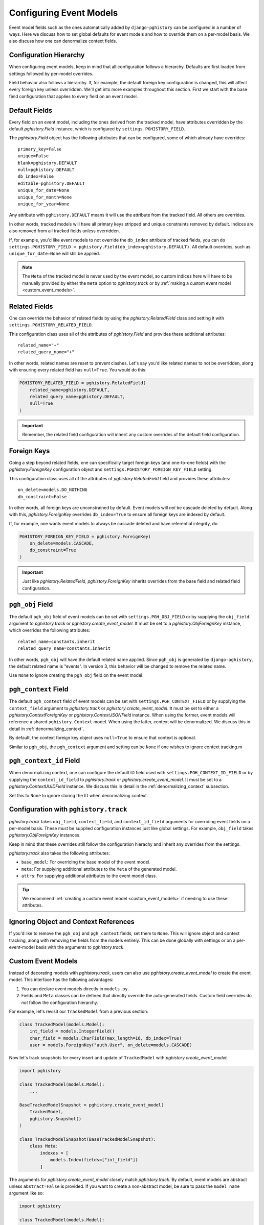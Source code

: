 .. _event_models:

Configuring Event Models
========================

Event model fields such as the ones automatically added by ``django-pghistory`` can
be configured in a number of ways. Here we discuss how to set global defaults
for event models and how to override them on a per-model basis. We also discuss
how one can denormalize context fields.

Configuration Hierarchy
-----------------------

When configuring event models, keep in mind that all configuration follows a
hierarchy. Defaults are first loaded from settings followed by per-model
overrides.

Field behavior also follows a hierarchy. If,
for example, the default foreign key configuration is changed, this will affect every foreign key
unless overridden. We'll get into more examples throughout this section. First we start
with the base field configuration that applies to every field on an event model.

Default Fields
--------------

Every field on an event model, including the ones derived from the tracked
model, have attributes overridden by the default `pghistory.Field` instance,
which is configured by ``settings.PGHISTORY_FIELD``.

The `pghistory.Field` object has the following attributes that can be
configured, some of which already have overrides::

    primary_key=False
    unique=False
    blank=pghistory.DEFAULT
    null=pghistory.DEFAULT
    db_index=False
    editable=pghistory.DEFAULT
    unique_for_date=None
    unique_for_month=None
    unique_for_year=None

Any attribute with ``pghistory.DEFAULT`` means it will use the attribute from the tracked
field. All others are overrides.

In other words, tracked models will have all primary keys stripped and unique constraints
removed by default. Indices are also removed from all tracked fields unless overridden.

If, for example, you'd like event models to not override the ``db_index`` attribute of
tracked fields,
you can do ``settings.PGHISTORY_FIELD = pghistory.Field(db_index=pghistory.DEFAULT)``.
All default overrides, such as ``unique_for_date=None`` will still be applied.

.. note::

    The ``Meta`` of the tracked model is never used by the event model, so custom
    indices here will have to be manually provided by either the ``meta`` option
    to `pghistory.track` or by :ref:`making a custom event model <custom_event_models>`.

Related Fields
--------------

One can override the behavior of related fields by using
the `pghistory.RelatedField` class and setting it with
``settings.PGHISTORY_RELATED_FIELD``.

This configuration class uses all of the attributes of `pghistory.Field`
and provides these additional attributes::

    related_name="+"
    related_query_name="+"

In other words, related names are reset to prevent clashes.
Let's say you'd like related names to not be overridden, along with ensuring
every related field has ``null=True``. You would do this:

.. code-block:: python

    PGHISTORY_RELATED_FIELD = pghistory.RelatedField(
        related_name=pghistory.DEFAULT,
        related_query_name=pghistory.DEFAULT,
        null=True
    )


.. important::

    Remember, the related field configuration will inherit any custom overrides of the
    default field configuration.

Foreign Keys
------------

Going a step beyond related fields, one can specifically target foreign keys
(and one-to-one fields) with the `pghistory.ForeignKey` configuration object
and ``settings.PGHISTORY_FOREIGN_KEY_FIELD`` setting.

This configuration class uses all of the attributes of `pghistory.RelatedField`
field and provides these attributes::

    on_delete=models.DO_NOTHING
    db_constraint=False

In other words, all foreign keys are unconstrained by default. Event models
will *not* be cascade deleted by default. Along with this, `pghistory.ForeignKey`
overrides  ``db_index=True`` to ensure
all foreign keys are indexed by default.

If, for example, one wants event models to always be cascade deleted and have
referential integrity, do:

.. code-block::

    PGHISTORY_FOREIGN_KEY_FIELD = pghistory.ForeignKey(
        on_delete=models.CASCADE,
        db_constraint=True
    )

.. important::

    Just like `pghistory.RelatedField`, `pghistory.ForeignKey` inherits
    overrides from the base field and related field configuration.

``pgh_obj`` Field
-----------------

The default ``pgh_obj`` field of event models can be set with
``settings.PGH_OBJ_FIELD`` or by supplying the ``obj_field`` argument
to `pghistory.track` or `pghistory.create_event_model`.
It must be set to a `pghistory.ObjForeignKey`
instance, which overrides the following attributes::

    related_name=constants.inherit
    related_query_name=constants.inherit

In other words, ``pgh_obj`` will have the default related name applied.
Since ``pgh_obj`` is generated by ``django-pghistory``, the
default related name is "events". In version 3, this behavior
will be changed to remove the related name.

Use ``None`` to ignore creating the ``pgh_obj`` field on the event model.

``pgh_context`` Field
---------------------

The default ``pgh_context`` field of event models can be set with
``settings.PGH_CONTEXT_FIELD`` or by supplying the
``context_field`` argument to `pghistory.track` or
`pghistory.create_event_model`. It must be set to either a
`pghistory.ContextForeignKey` or `pghistory.ContextJSONField` instance.
When using the former, event models will reference a shared
``pghistory.Context`` model. When using the latter,
context will be denormalized. We discuss this in detail in :ref:`denormalizing_context`.

By default, the context foreign key object uses ``null=True`` to ensure
that context is optional.

Similar to ``pgh_obj``, the ``pgh_context`` argument and setting can be ``None`` if one
wishes to ignore context tracking.m

``pgh_context_id`` Field
------------------------

When denormalizing context, one can configure the default ID field used
with ``settings.PGH_CONTEXT_ID_FIELD`` or by supplying the
``context_id_field`` to `pghistory.track` or `pghistory.create_event_model`.
It must be set to a `pghistory.ContextUUIDField` instance.
We discuss this in detail in the :ref:`denormalizing_context` subsection.

Set this to ``None`` to ignore storing the ID when denormalizing context.

Configuration with ``pghistory.track``
--------------------------------------

`pghistory.track` takes ``obj_field``, ``context_field``, and ``context_id_field``
arguments for overriding event fields on a per-model basis. These must be supplied
configuration instances just like global settings. For example, ``obj_field``
takes `pghistory.ObjForeignKey` instances.

Keep in mind that these overrides still follow the configuration hierachy
and inherit any overrides from the settings.

`pghistory.track` also takes the following attributes:

* ``base_model``: For overriding the base model of the event model.
* ``meta``: For supplying additional attributes to the ``Meta`` of the generated
  model.
* ``attrs``: For supplying additional attributes to the event model class.

.. tip::

    We recommend :ref:`creating a custom event model <custom_event_models>` if needing to use these
    attributes.

Ignoring Object and Context References
--------------------------------------

If you'd like to remove the ``pgh_obj`` and ``pgh_context`` fields, set them
to ``None``. This will ignore object and context tracking, along with removing
the fields from the models entirely. This can be done globally with settings
or on a per-event-model basis with the arguments to `pghistory.track`.

.. _custom_event_models:

Custom Event Models
-------------------

Instead of decorating models with `pghistory.track`, users can also use
`pghistory.create_event_model` to create the event model. This interface
has the following advantages:

1. You can declare event models directly in ``models.py``.
2. Fields and ``Meta`` classes can be defined that directly override
   the auto-generated fields. Custom field overrides do *not* follow
   the configuration hierarchy.

For example, let's revisit our ``TrackedModel`` from a previous section:

.. code-block:: python

    class TrackedModel(models.Model):
        int_field = models.IntegerField()
        char_field = models.CharField(max_length=16, db_index=True)
        user = models.ForeignKey("auth.User", on_delete=models.CASCADE)

Now let's track snapshots for every insert and update of ``TrackedModel``
with `pghistory.create_event_model`:

.. code-block:: python

    import pghistory

    class TrackedModel(models.Model):
        ...

    BaseTrackedModelSnapshot = pghistory.create_event_model(
        TrackedModel,
        pghistory.Snapshot()
    )

    class TrackedModelSnapshot(BaseTrackedModelSnapshot):
        class Meta:
            indexes = [
                models.Index(fields=["int_field"])
            ]

The arguments for `pghistory.create_event_model` closely match `pghistory.track`.
By default, event models are abstract unless ``abstract=False`` is provided.
If you want to create a non-abstract model, be sure to pass the
``model_name`` argument like so:

.. code-block:: python

    import pghistory

    class TrackedModel(models.Model):
        ...

    TrackedModelSnapshot = pghistory.create_event_model(
        TrackedModel,
        pghistory.Snapshot(),
        model_name="TrackedModelSnapshot"
    )

Overridden event models can directly override ``pgh_*`` fields or the tracked fields
of the model. We recommend overriding fields with the arguments to `pghistory.create_event_model`
when possible.

.. _denormalizing_context:

Denormalizing Context
---------------------

By default, event models have a foreign key to a central context table. As a result,
this table is frequently updated and inserted during event tracking.

If performance is a concern or you want to partition event tables, context can be denormalized
with `pghistory.ContextJSONField`. You can do this globally with
``settings.PGHISTORY_CONTEXT_FIELD = pghistory.ContextJSONField()`` or
on a per-event-model basis with the ``context_field`` argument to `pghistory.track`
and `pghistory.create_event_model`.

When used, a ``JSONField`` is created directly on the event model for the ``pgh_context`` field.
The ``pgh_context_id`` field defaults to a ``UUIDField`` so that events can be grouped
together.

Behavior of the ``pgh_context_id`` field can be overridden in a similar way as other
fields by using `pghistory.ContextUUIDField` and globally setting ``settings.PGHISTORY_CONTEXT_ID_FIELD``
or supplying the ``context_id_field`` argument to relevant functions.

.. note::

    ``context_id_field`` can be ``None`` if you don't want to track the UUID of the
    context or have a ``pgh_context_id`` field on your denormalized event models.

When using denormalized context, keep in mind that context tracking behavior is going to produce different
results if your application overrides context keys. Take the following example:

.. code-block:: python

    with pghistory.context(key="val1"):
        # Do updates here that produce the first set of events

        with pghistory.context(key="val2"):
            # Do updates here that produce the second set of events

When using denormalized context, the first set of events will have ``key: "val1"`` in their context. The second
set of events will have ``key: "val2"``. When using a shared context table, all events will have ``key: "val2"``.

.. _event_proxy:

Querying Context as Structured Fields
-------------------------------------

Context data is free-form JSON, but ``django-pghistory`` provides a `pghistory.ProxyField` utility that you can
use to proxy JSON fields on event models.

For example, let's create a snapshot tracker of a model and then proxy the ``user`` key from
the context in an event model:

.. code-block:: python

    @pghistory.track(pghistory.Snapshot())
    class MyModel(models.model):
        ...

    class MyModelSnapshotProxy(MyModel.pgh_event_model):
        user = pghistory.ProxyField(
            "pgh_context__metadata__user",
            models.ForeignKey(
                settings.AUTH_USER_MODEL,
                on_delete=models.DO_NOTHING,
                help_text="The user associated with the event.",
            ),
        )

        class Meta:
            proxy = True

.. tip::

    You can use the ``pgh_event_model`` attribute of the tracked model as a quick way
    to inherit the generated event model like above.

Above we've proxied the ``pgh_context__metadata__user`` attribute through a ``ForeignKey`` field. This allows us
to now treat the ``user`` attribute in our context as a foreign key:

.. code-block::

    MyEventProxy.objects.values("user__email")

`pghistory.ProxyField` is just taking a relationship and proxying it to a field. If, for example, you
use denormalized context, the relationship would be ``pgh_context__user``.

.. tip::

    Any relationship can be proxied with this utility, not just JSON fields.

Debugging
---------

There are a few ways in which event model attributes can be changed, whether through global settings, `pghistory.track`
or `pghistory.create_event_model` overrides, or through directly overriding the fields on a base model.

In order to debug how configuration affects your event models, we recommend running ``makemigrations`` after a change
and closely inspecting the output to see what happened.
